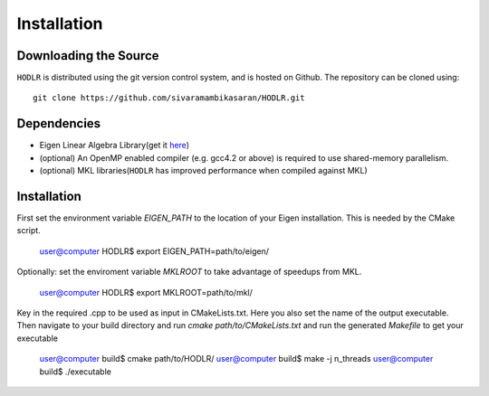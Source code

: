 ************
Installation
************

Downloading the Source
-----------------------

:math:`\texttt{HODLR}` is distributed using the git version control system, and is hosted on Github. The repository can be cloned using::

    git clone https://github.com/sivaramambikasaran/HODLR.git

Dependencies
-------------

- Eigen Linear Algebra Library(get it `here <https://bitbucket.org/eigen/eigen/>`_)
- (optional) An OpenMP enabled compiler (e.g. gcc4.2 or above) is required to use shared-memory parallelism.
- (optional) MKL libraries(:math:`\texttt{HODLR}` has improved performance when compiled against MKL)

Installation
-------------

First set the environment variable `EIGEN_PATH` to the location of your Eigen installation.
This is needed by the CMake script.

    user@computer HODLR$ export EIGEN_PATH=path/to/eigen/

Optionally: set the enviroment variable `MKLROOT` to take advantage of speedups from MKL.

    user@computer HODLR$ export MKLROOT=path/to/mkl/

Key in the required .cpp to be used as input in CMakeLists.txt. Here you also set the
name of the output executable. Then navigate to your build directory and run `cmake path/to/CMakeLists.txt` and run the generated `Makefile` to get your executable

    user@computer build$ cmake path/to/HODLR/
    user@computer build$ make -j n_threads
    user@computer build$ ./executable
